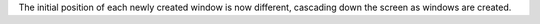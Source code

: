 The initial position of each newly created window is now different, cascading down the screen as windows are created.

